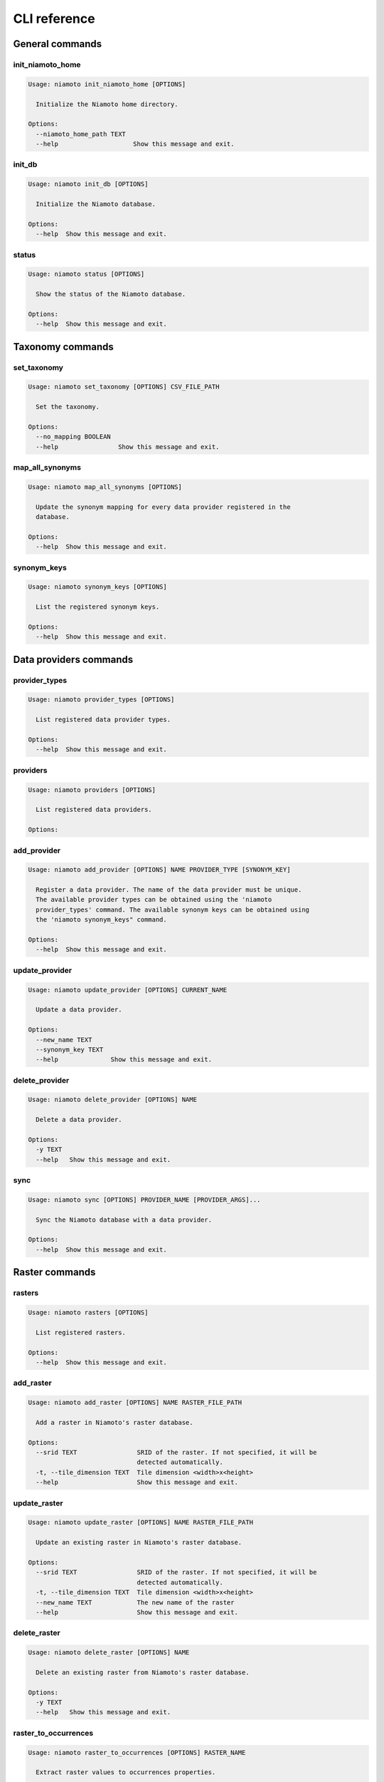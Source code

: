 .. _cli:

CLI reference
=============

General commands
----------------

init_niamoto_home
.................

.. code-block:: shell-session

    Usage: niamoto init_niamoto_home [OPTIONS]

      Initialize the Niamoto home directory.

    Options:
      --niamoto_home_path TEXT
      --help                    Show this message and exit.

init_db
.......

.. code-block:: shell-session

    Usage: niamoto init_db [OPTIONS]

      Initialize the Niamoto database.

    Options:
      --help  Show this message and exit.

status
......

.. code-block:: shell-session

    Usage: niamoto status [OPTIONS]

      Show the status of the Niamoto database.

    Options:
      --help  Show this message and exit.


Taxonomy commands
-----------------

set_taxonomy
............

.. code-block:: shell-session

    Usage: niamoto set_taxonomy [OPTIONS] CSV_FILE_PATH

      Set the taxonomy.

    Options:
      --no_mapping BOOLEAN
      --help                Show this message and exit.

map_all_synonyms
................

.. code-block:: shell-session

    Usage: niamoto map_all_synonyms [OPTIONS]

      Update the synonym mapping for every data provider registered in the
      database.

    Options:
      --help  Show this message and exit.

synonym_keys
............

.. code-block:: shell-session

    Usage: niamoto synonym_keys [OPTIONS]

      List the registered synonym keys.

    Options:
      --help  Show this message and exit.


Data providers commands
-----------------------

provider_types
..............

.. code-block:: shell-session

    Usage: niamoto provider_types [OPTIONS]

      List registered data provider types.

    Options:
      --help  Show this message and exit.

providers
.........

.. code-block:: shell-session

    Usage: niamoto providers [OPTIONS]

      List registered data providers.

    Options:

add_provider
............

.. code-block:: shell-session

    Usage: niamoto add_provider [OPTIONS] NAME PROVIDER_TYPE [SYNONYM_KEY]

      Register a data provider. The name of the data provider must be unique.
      The available provider types can be obtained using the 'niamoto
      provider_types' command. The available synonym keys can be obtained using
      the 'niamoto synonym_keys" command.

    Options:
      --help  Show this message and exit.

update_provider
...............

.. code-block:: shell-session

    Usage: niamoto update_provider [OPTIONS] CURRENT_NAME

      Update a data provider.

    Options:
      --new_name TEXT
      --synonym_key TEXT
      --help              Show this message and exit.

delete_provider
...............

.. code-block:: shell-session

    Usage: niamoto delete_provider [OPTIONS] NAME

      Delete a data provider.

    Options:
      -y TEXT
      --help   Show this message and exit.

sync
....

.. code-block:: shell-session

    Usage: niamoto sync [OPTIONS] PROVIDER_NAME [PROVIDER_ARGS]...

      Sync the Niamoto database with a data provider.

    Options:
      --help  Show this message and exit.


Raster commands
---------------

rasters
.......

.. code-block:: shell-session

    Usage: niamoto rasters [OPTIONS]

      List registered rasters.

    Options:
      --help  Show this message and exit.

add_raster
..........

.. code-block:: shell-session

    Usage: niamoto add_raster [OPTIONS] NAME RASTER_FILE_PATH

      Add a raster in Niamoto's raster database.

    Options:
      --srid TEXT                SRID of the raster. If not specified, it will be
                                 detected automatically.
      -t, --tile_dimension TEXT  Tile dimension <width>x<height>
      --help                     Show this message and exit.

update_raster
.............

.. code-block:: shell-session

    Usage: niamoto update_raster [OPTIONS] NAME RASTER_FILE_PATH

      Update an existing raster in Niamoto's raster database.

    Options:
      --srid TEXT                SRID of the raster. If not specified, it will be
                                 detected automatically.
      -t, --tile_dimension TEXT  Tile dimension <width>x<height>
      --new_name TEXT            The new name of the raster
      --help                     Show this message and exit.

delete_raster
.............

.. code-block:: shell-session

    Usage: niamoto delete_raster [OPTIONS] NAME

      Delete an existing raster from Niamoto's raster database.

    Options:
      -y TEXT
      --help   Show this message and exit.

raster_to_occurrences
.....................

.. code-block:: shell-session

    Usage: niamoto raster_to_occurrences [OPTIONS] RASTER_NAME

      Extract raster values to occurrences properties.

    Options:
      --help  Show this message and exit.

raster_to_plots
...............

.. code-block:: shell-session

    Usage: niamoto raster_to_plots [OPTIONS] RASTER_NAME

      Extract raster values to plots properties.

    Options:
      --help  Show this message and exit.

all_rasters_to_occurrences
..........................

.. code-block:: shell-session

    Usage: niamoto all_rasters_to_occurrences [OPTIONS]

      Extract raster values to occurrences properties for all registered
      rasters.

    Options:
      --help  Show this message and exit.

all_rasters_to_plots
....................

.. code-block:: shell-session

    Usage: niamoto all_rasters_to_plots [OPTIONS]

      Extract raster values to plots properties for all registered rasters.

    Options:
      --help  Show this message and exit.


Vector commands
---------------


Data publisher commands
-----------------------

publish_formats
...............

.. code-block:: shell-session

    Usage: niamoto publish_formats [OPTIONS] PUBLISHER_KEY

      Display the list of available publish formats for a given publisher.

    Options:
      --help  Show this message and exit.

publishers
..........

.. code-block:: shell-session

    Usage: niamoto publishers [OPTIONS]

      Display the list of available data publishers.

    Options:
      --help  Show this message and exit.

publish
.......

.. note::

    Please refer to :ref:`publishers` for details specific to each available
    data publisher.

.. code-block:: shell-session

    Usage: niamoto publish [OPTIONS] PUBLISHER_KEY PUBLISH_FORMAT [ARGS]...

      Process and publish data.

    Options:
      -d, --destination TEXT
      --help                  Show this message and exit.
